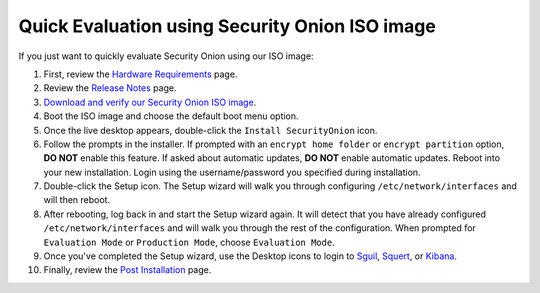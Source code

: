 Quick Evaluation using Security Onion ISO image
===============================================

If you just want to quickly evaluate Security Onion using our ISO image:

#. First, review the `Hardware Requirements <Hardware>`__ page.
#. Review the `Release Notes <Release-Notes>`__ page.
#. `Download and verify our Security Onion ISO image <https://github.com/Security-Onion-Solutions/security-onion/blob/master/Verify_ISO.md>`__.
#. Boot the ISO image and choose the default boot menu option.
#. Once the live desktop appears, double-click the ``Install SecurityOnion`` icon.
#. Follow the prompts in the installer. If prompted with an ``encrypt home folder`` or ``encrypt partition`` option, **DO NOT** enable this feature. If asked about automatic updates, **DO NOT** enable automatic updates. Reboot into your new installation. Login using the username/password you specified during installation.
#. Double-click the Setup icon. The Setup wizard will walk you through configuring ``/etc/network/interfaces`` and will then reboot.
#. After rebooting, log back in and start the Setup wizard again. It will detect that you have already configured ``/etc/network/interfaces`` and will walk you through the rest of the configuration. When prompted for ``Evaluation Mode`` or ``Production Mode``, choose ``Evaluation Mode``.
#. Once you've completed the Setup wizard, use the Desktop icons to login to `<Sguil>`_, `<Squert>`_, or `<Kibana>`_.
#. Finally, review the `Post Installation <PostInstallation>`__ page.
